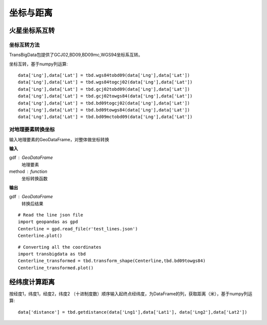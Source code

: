 .. _CoordinatesConverter:


******************************
坐标与距离
******************************

火星坐标系互转
=============================

坐标互转方法
--------------------------

TransBigData包提供了GCJ02,BD09,BD09mc,WGS94坐标系互转。

.. function:: transbigdata.gcj02tobd09(lng, lat)

.. function:: transbigdata.bd09togcj02(bd_lon, bd_lat)

.. function:: transbigdata.wgs84togcj02(lng, lat)

.. function:: transbigdata.gcj02towgs84(lng, lat)

.. function:: transbigdata.wgs84tobd09(lon,lat)

.. function:: transbigdata.bd09towgs84(lon,lat)

.. function:: transbigdata.bd09mctobd09(lon,lat)

坐标互转，基于numpy列运算::

  data['Lng'],data['Lat'] = tbd.wgs84tobd09(data['Lng'],data['Lat'])  
  data['Lng'],data['Lat'] = tbd.wgs84togcj02(data['Lng'],data['Lat'])  
  data['Lng'],data['Lat'] = tbd.gcj02tobd09(data['Lng'],data['Lat'])  
  data['Lng'],data['Lat'] = tbd.gcj02towgs84(data['Lng'],data['Lat'])  
  data['Lng'],data['Lat'] = tbd.bd09togcj02(data['Lng'],data['Lat'])  
  data['Lng'],data['Lat'] = tbd.bd09towgs84(data['Lng'],data['Lat'])  
  data['Lng'],data['Lat'] = tbd.bd09mctobd09(data['Lng'],data['Lat']) 

对地理要素转换坐标
--------------------------

.. function:: transbigdata.transform_shape(gdf,method)

输入地理要素的GeoDataFrame，对整体做坐标转换

**输入**

gdf : GeoDataFrame
    地理要素
method : function
    坐标转换函数

**输出**

gdf : GeoDataFrame
    转换后结果


::

    # Read the line json file
    import geopandas as gpd
    Centerline = gpd.read_file(r'test_lines.json')
    Centerline.plot()


.. image:: transform_shape/output_0_1.png


::

    # Converting all the coordinates
    import transbigdata as tbd
    Centerline_transformed = tbd.transform_shape(Centerline,tbd.bd09towgs84)
    Centerline_transformed.plot()

.. image:: transform_shape/output_1_1.png


经纬度计算距离
=============================

.. function:: transbigdata.getdistance(lon1, lat1, lon2, lat2)

按经度1，纬度1，经度2，纬度2 （十进制度数）顺序输入起终点经纬度，为DataFrame的列，获取距离（米），基于numpy列运算::
    
  data['distance'] = tbd.getdistance(data['Lng1'],data['Lat1'], data['Lng2'],data['Lat2'])  

